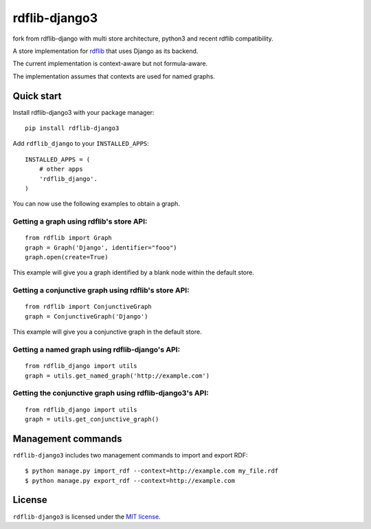rdflib-django3
==============


fork from rdflib-django with multi store architecture, python3 and recent rdflib
compatibility.

A store implementation for `rdflib`_ that uses Django as its backend.

The current implementation is context-aware but not formula-aware.

The implementation assumes that contexts are used for named graphs.

.. image:: https://secure.travis-ci.org/devkral/rdflib-django3.png
   :target: https://travis-ci.org/#!/devkral/rdflib-django3

Quick start
-----------

Install rdflib-django3 with your package manager:

::

    pip install rdflib-django3

Add ``rdflib_django`` to your ``INSTALLED_APPS``:

::

    INSTALLED_APPS = (
        # other apps
        'rdflib_django'.
    )

You can now use the following examples to obtain a graph.

Getting a graph using rdflib's store API:
~~~~~~~~~~~~~~~~~~~~~~~~~~~~~~~~~~~~~~~~~

::

    from rdflib import Graph
    graph = Graph('Django', identifier="fooo")
    graph.open(create=True)

This example will give you a graph identified by a blank node within the
default store.

Getting a conjunctive graph using rdflib's store API:
~~~~~~~~~~~~~~~~~~~~~~~~~~~~~~~~~~~~~~~~~~~~~~~~~~~~~

::

    from rdflib import ConjunctiveGraph
    graph = ConjunctiveGraph('Django')

This example will give you a conjunctive graph in the default store.

Getting a named graph using rdflib-django's API:
~~~~~~~~~~~~~~~~~~~~~~~~~~~~~~~~~~~~~~~~~~~~~~~~~~~~~~

::

    from rdflib_django import utils
    graph = utils.get_named_graph('http://example.com')

Getting the conjunctive graph using rdflib-django3's API:
~~~~~~~~~~~~~~~~~~~~~~~~~~~~~~~~~~~~~~~~~~~~~~~~~~~~~~~~~~~~~~

::

    from rdflib_django import utils
    graph = utils.get_conjunctive_graph()

Management commands
-------------------

``rdflib-django3`` includes two management commands to import and export
RDF:

::

    $ python manage.py import_rdf --context=http://example.com my_file.rdf
    $ python manage.py export_rdf --context=http://example.com

License
-------

``rdflib-django3`` is licensed under the `MIT license`_.

.. _rdflib: http://pypi.python.org/pypi/rdflib/
.. _MIT license: https://raw.github.com/devkral/rdflib-django3/master/LICENSE
